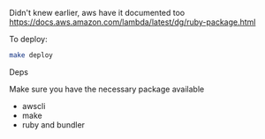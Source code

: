 #+DATE: Tuesday, Sep 03 2019

Didn't knew earlier, aws have it documented  too
 https://docs.aws.amazon.com/lambda/latest/dg/ruby-package.html

To deploy:
#+begin_src bash
make deploy
#+end_src

**** Deps
     Make sure you have the necessary package available
     - awscli
     - make
     - ruby and bundler

       
